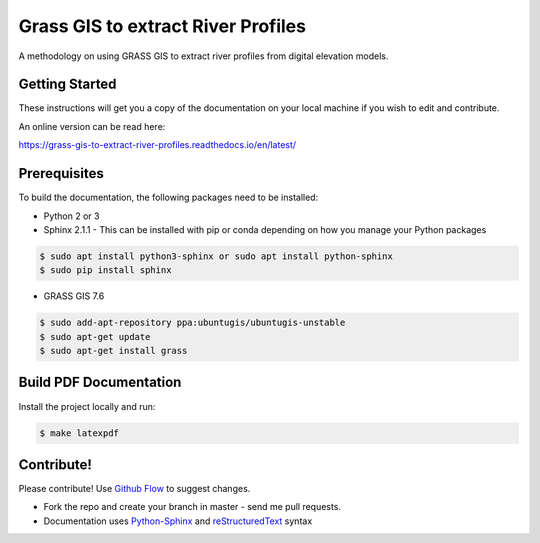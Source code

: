 
Grass GIS to extract River Profiles
===================================

A methodology on using GRASS GIS to extract river profiles from
digital elevation models.


Getting Started
---------------

These instructions will get you a copy of the documentation on your 
local machine if you wish to edit and contribute. 

An online version can be read here:

https://grass-gis-to-extract-river-profiles.readthedocs.io/en/latest/


Prerequisites
-------------

To build the documentation, the following packages need to be installed:

-  Python 2 or 3
-  Sphinx 2.1.1 - This can be installed with pip or conda depending on how you
   manage your Python packages

.. code:: bash

   $ sudo apt install python3-sphinx or sudo apt install python-sphinx
   $ sudo pip install sphinx

-  GRASS GIS 7.6

.. code:: bash

   $ sudo add-apt-repository ppa:ubuntugis/ubuntugis-unstable
   $ sudo apt-get update
   $ sudo apt-get install grass


Build PDF Documentation
-----------------------

Install the project locally and run:

.. code:: bash

   $ make latexpdf

Contribute!
-----------

Please contribute! Use `Github Flow <https://guides.github.com/introduction/flow/index.html>`_ to suggest changes.

- Fork the repo and create your branch in master - send me pull requests.
- Documentation uses `Python-Sphinx <http://www.sphinx-doc.org/en/master/>`_ and `reStructuredText <http://docutils.sourceforge.net/rst.html>`_ syntax
